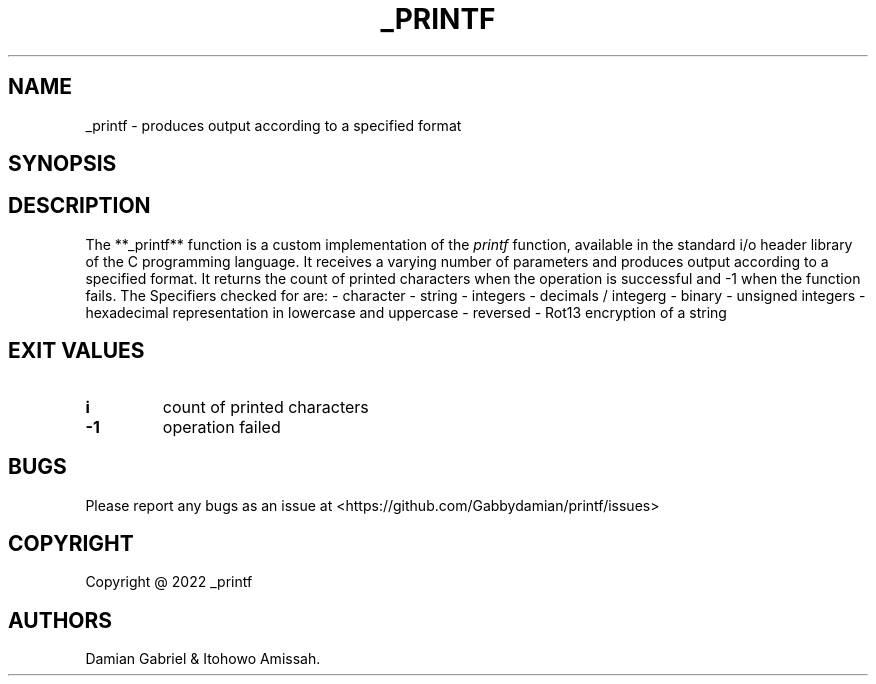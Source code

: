 .\" Automatically generated by Pandoc 2.5
.\"
.TH "_PRINTF" "1" "October 2022" "_printf 1.0.0" ""
.hy
.SH NAME
.PP
_printf \- produces output according to a specified format
.SH SYNOPSIS
.SH DESCRIPTION
.PP
The **_printf** function is a custom implementation of the
\f[I]printf\f[R] function, available in the standard i/o header library
of the C programming language.
It receives a varying number of parameters and produces output according
to a specified format.
It returns the count of printed characters when the operation is
successful and \-1 when the function fails.
The Specifiers checked for are: \- character \- string \- integers \-
decimals / integerg \- binary \- unsigned integers \- hexadecimal
representation in lowercase and uppercase \- reversed \- Rot13
encryption of a string
.SH EXIT VALUES
.TP
.B \f[B]i\f[R]
count of printed characters
.TP
.B \f[B]\-1\f[R]
operation failed
.SH BUGS
.PP
Please report any bugs as an issue at
<https://github.com/Gabbydamian/printf/issues>
.SH COPYRIGHT
.PP
Copyright \[at] 2022 _printf
.SH AUTHORS
Damian Gabriel & Itohowo Amissah.
